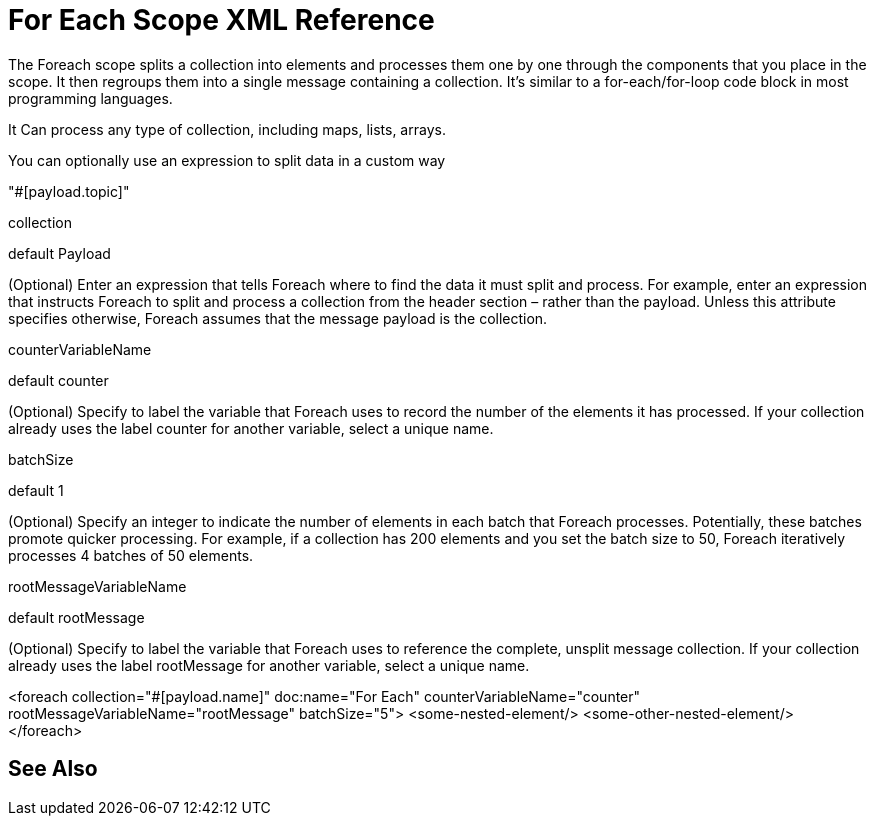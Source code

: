 = For Each Scope XML Reference


The Foreach scope splits a collection into elements and processes them one by one through the components that you place in the scope. It then regroups them into a single message containing a collection. It's similar to a for-each/for-loop code block in most programming languages.

It Can process any type of collection, including maps, lists, arrays.


You can optionally use an expression to split data in a custom way


"#[payload.topic]"








collection


default Payload


(Optional) Enter an expression that tells Foreach where to find the data it must split and process. For example, enter an expression that instructs Foreach to split and process a collection from the header section – rather than the payload. Unless this attribute specifies otherwise, Foreach assumes that the message payload is the collection.

counterVariableName


default counter


(Optional) Specify to label the variable that Foreach uses to record the number of the elements it has processed. If your collection already uses the label counter for another variable, select a unique name.

batchSize


default 1


(Optional) Specify an integer to indicate the number of elements in each batch that Foreach processes. Potentially, these batches promote quicker processing. For example, if a collection has 200 elements and you set the batch size to 50, Foreach iteratively processes 4 batches of 50 elements.

rootMessageVariableName


default rootMessage


(Optional) Specify to label the variable that Foreach uses to reference the complete, unsplit message collection. If your collection already uses the label rootMessage for another variable, select a unique name.





<foreach collection="#[payload.name]" doc:name="For Each" counterVariableName="counter" rootMessageVariableName="rootMessage" batchSize="5">
    <some-nested-element/>
    <some-other-nested-element/>
</foreach>






== See Also
